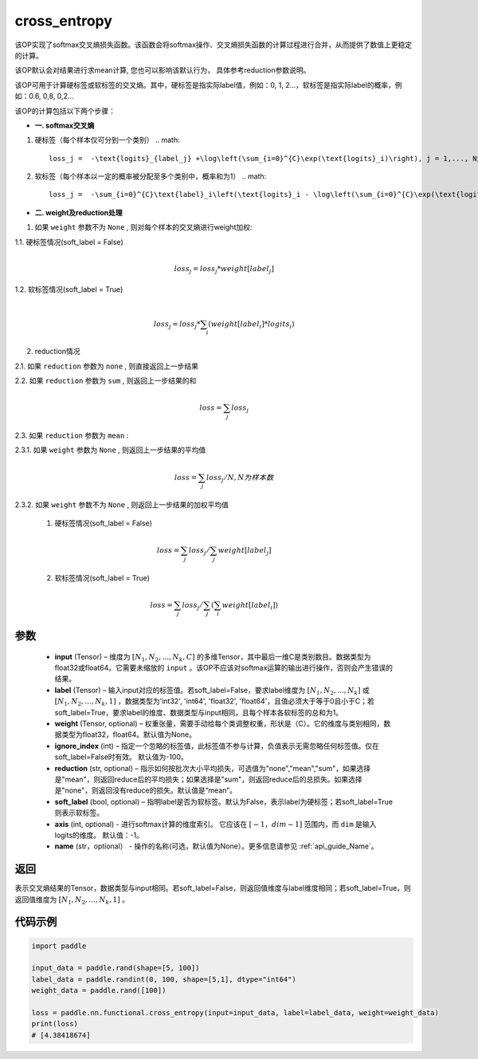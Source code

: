 .. _cn_api_paddle_functional_cross_entropy:

cross_entropy
-------------------------------

.. py:function:: paddle.nn.functional.cross_entropy(input, label, weight=None, ignore_index=-100, reduction="mean", soft_label=False, axis=-1, name=None)

该OP实现了softmax交叉熵损失函数。该函数会将softmax操作、交叉熵损失函数的计算过程进行合并，从而提供了数值上更稳定的计算。

该OP默认会对结果进行求mean计算, 您也可以影响该默认行为， 具体参考reduction参数说明。

该OP可用于计算硬标签或软标签的交叉熵。其中，硬标签是指实际label值，例如：0, 1, 2...，软标签是指实际label的概率，例如：0.6, 0,8, 0,2... 

该OP的计算包括以下两个步骤：

- **一. softmax交叉熵**

1. 硬标签（每个样本仅可分到一个类别）
   .. math::
      loss_j =  -\text{logits}_{label_j} +\log\left(\sum_{i=0}^{C}\exp(\text{logits}_i)\right), j = 1,..., N为样本数, C为类别数

2. 软标签（每个样本以一定的概率被分配至多个类别中，概率和为1）
   .. math::
      loss_j =  -\sum_{i=0}^{C}\text{label}_i\left(\text{logits}_i - \log\left(\sum_{i=0}^{C}\exp(\text{logits}_i)\right)\right), j = 1,...,N为样本数, C为类别数

- **二. weight及reduction处理**

1.  如果 ``weight`` 参数不为 ``None`` , 则对每个样本的交叉熵进行weight加权:

1.1. 硬标签情况(soft_label = False)
     .. math::
        \\loss_j=loss_j*weight[label_j] 

1.2. 软标签情况(soft_label = True)
     .. math::
        \\loss_j=loss_j*\sum_{i}\left(weight[label_i]*logits_i\right)

2. reduction情况

2.1. 如果 ``reduction`` 参数为 ``none`` ,  则直接返回上一步结果

2.2. 如果 ``reduction`` 参数为 ``sum`` ,  则返回上一步结果的和
     .. math::
        loss=\sum_{j}loss_j

2.3. 如果 ``reduction`` 参数为 ``mean`` :

2.3.1. 如果 ``weight`` 参数为 ``None`` , 则返回上一步结果的平均值
     .. math::
        loss=\sum_{j}loss_j/N, N为样本数

2.3.2. 如果 ``weight`` 参数不为 ``None`` , 则返回上一步结果的加权平均值

    (1) 硬标签情况(soft_label = False)
     .. math::
        loss=\sum_{j}loss_j/\sum_{j}weight[label_j] 

    (2)  软标签情况(soft_label = True)
     .. math::
        loss=\sum_{j}loss_j/\sum_{j}\left(\sum_{i}weight[label_i]\right)
 
参数
:::::::::
    - **input** (Tensor) – 维度为 :math:`[N_1, N_2, ..., N_k, C]` 的多维Tensor，其中最后一维C是类别数目。数据类型为float32或float64。它需要未缩放的 ``input`` 。该OP不应该对softmax运算的输出进行操作，否则会产生错误的结果。
    - **label** (Tensor) – 输入input对应的标签值。若soft_label=False，要求label维度为 :math:`[N_1, N_2, ..., N_k]` 或 :math:`[N_1, N_2, ..., N_k, 1]` ，数据类型为'int32', 'int64', 'float32', 'float64'，且值必须大于等于0且小于C；若soft_label=True，要求label的维度、数据类型与input相同，且每个样本各软标签的总和为1。
    - **weight** (Tensor, optional) – 权重张量，需要手动给每个类调整权重，形状是（C）。它的维度与类别相同，数据类型为float32，float64。默认值为None。
    - **ignore_index** (int) – 指定一个忽略的标签值，此标签值不参与计算，负值表示无需忽略任何标签值。仅在soft_label=False时有效。 默认值为-100。
    - **reduction** (str, optional) – 指示如何按批次大小平均损失，可选值为"none","mean","sum"，如果选择是"mean"，则返回reduce后的平均损失；如果选择是"sum"，则返回reduce后的总损失。如果选择是"none"，则返回没有reduce的损失。默认值是“mean”。
    - **soft_label** (bool, optional) – 指明label是否为软标签。默认为False，表示label为硬标签；若soft_label=True则表示软标签。
    - **axis** (int, optional) - 进行softmax计算的维度索引。 它应该在 :math:`[-1，dim-1]` 范围内，而 ``dim`` 是输入logits的维度。 默认值：-1。
    - **name** (str，optional） - 操作的名称(可选，默认值为None）。更多信息请参见 :ref:`api_guide_Name`。

返回
:::::::::
表示交叉熵结果的Tensor，数据类型与input相同。若soft_label=False，则返回值维度与label维度相同；若soft_label=True，则返回值维度为 :math:`[N_1, N_2, ..., N_k, 1]` 。


代码示例
:::::::::

..  code-block:: python

        import paddle

        input_data = paddle.rand(shape=[5, 100])
        label_data = paddle.randint(0, 100, shape=[5,1], dtype="int64")
        weight_data = paddle.rand([100])

        loss = paddle.nn.functional.cross_entropy(input=input_data, label=label_data, weight=weight_data)
        print(loss)
        # [4.38418674]


